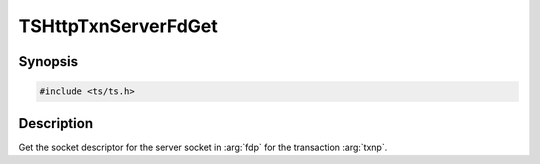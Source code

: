 .. Licensed to the Apache Software Foundation (ASF) under one or more
   contributor license agreements.  See the NOTICE file distributed
   with this work for additional information regarding copyright
   ownership.  The ASF licenses this file to you under the Apache
   License, Version 2.0 (the "License"); you may not use this file
   except in compliance with the License.  You may obtain a copy of
   the License at

      http://www.apache.org/licenses/LICENSE-2.0

   Unless required by applicable law or agreed to in writing, software
   distributed under the License is distributed on an "AS IS" BASIS,
   WITHOUT WARRANTIES OR CONDITIONS OF ANY KIND, either express or
   implied.  See the License for the specific language governing
   permissions and limitations under the License.


TSHttpTxnServerFdGet
=====================

Synopsis
--------

.. code-block:: cpp

    #include <ts/ts.h>

.. c:function:: TSReturnCode TSHttpTxnServerFdGet(TSHttpTxn txnp, int *fdp)


Description
-----------
Get the socket descriptor for the server socket in :arg:`fdp` for the transaction :arg:`txnp`.
